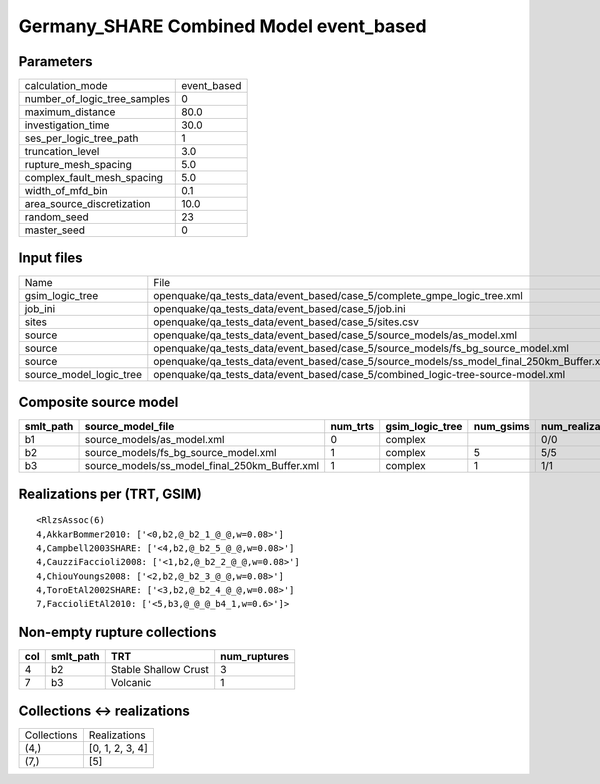 Germany_SHARE Combined Model event_based
========================================

Parameters
----------
============================ ===========
calculation_mode             event_based
number_of_logic_tree_samples 0          
maximum_distance             80.0       
investigation_time           30.0       
ses_per_logic_tree_path      1          
truncation_level             3.0        
rupture_mesh_spacing         5.0        
complex_fault_mesh_spacing   5.0        
width_of_mfd_bin             0.1        
area_source_discretization   10.0       
random_seed                  23         
master_seed                  0          
============================ ===========

Input files
-----------
======================= ========================================================================================
Name                    File                                                                                    
gsim_logic_tree         openquake/qa_tests_data/event_based/case_5/complete_gmpe_logic_tree.xml                 
job_ini                 openquake/qa_tests_data/event_based/case_5/job.ini                                      
sites                   openquake/qa_tests_data/event_based/case_5/sites.csv                                    
source                  openquake/qa_tests_data/event_based/case_5/source_models/as_model.xml                   
source                  openquake/qa_tests_data/event_based/case_5/source_models/fs_bg_source_model.xml         
source                  openquake/qa_tests_data/event_based/case_5/source_models/ss_model_final_250km_Buffer.xml
source_model_logic_tree openquake/qa_tests_data/event_based/case_5/combined_logic-tree-source-model.xml         
======================= ========================================================================================

Composite source model
----------------------
========= ============================================= ======== =============== ========= ================ ===========
smlt_path source_model_file                             num_trts gsim_logic_tree num_gsims num_realizations num_sources
========= ============================================= ======== =============== ========= ================ ===========
b1        source_models/as_model.xml                    0        complex                   0/0              12         
b2        source_models/fs_bg_source_model.xml          1        complex         5         5/5              25484      
b3        source_models/ss_model_final_250km_Buffer.xml 1        complex         1         1/1              36         
========= ============================================= ======== =============== ========= ================ ===========

Realizations per (TRT, GSIM)
----------------------------

::

  <RlzsAssoc(6)
  4,AkkarBommer2010: ['<0,b2,@_b2_1_@_@,w=0.08>']
  4,Campbell2003SHARE: ['<4,b2,@_b2_5_@_@,w=0.08>']
  4,CauzziFaccioli2008: ['<1,b2,@_b2_2_@_@,w=0.08>']
  4,ChiouYoungs2008: ['<2,b2,@_b2_3_@_@,w=0.08>']
  4,ToroEtAl2002SHARE: ['<3,b2,@_b2_4_@_@,w=0.08>']
  7,FaccioliEtAl2010: ['<5,b3,@_@_@_b4_1,w=0.6>']>

Non-empty rupture collections
-----------------------------
=== ========= ==================== ============
col smlt_path TRT                  num_ruptures
=== ========= ==================== ============
4   b2        Stable Shallow Crust 3           
7   b3        Volcanic             1           
=== ========= ==================== ============

Collections <-> realizations
----------------------------
=========== ===============
Collections Realizations   
(4,)        [0, 1, 2, 3, 4]
(7,)        [5]            
=========== ===============
